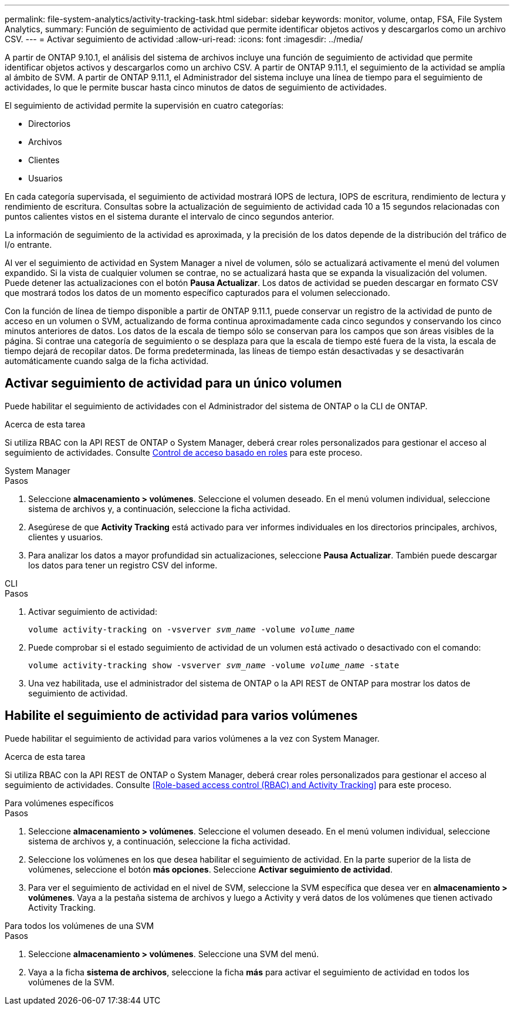 ---
permalink: file-system-analytics/activity-tracking-task.html 
sidebar: sidebar 
keywords: monitor, volume, ontap, FSA, File System Analytics, 
summary: Función de seguimiento de actividad que permite identificar objetos activos y descargarlos como un archivo CSV. 
---
= Activar seguimiento de actividad
:allow-uri-read: 
:icons: font
:imagesdir: ../media/


[role="lead"]
A partir de ONTAP 9.10.1, el análisis del sistema de archivos incluye una función de seguimiento de actividad que permite identificar objetos activos y descargarlos como un archivo CSV. A partir de ONTAP 9.11.1, el seguimiento de la actividad se amplía al ámbito de SVM. A partir de ONTAP 9.11.1, el Administrador del sistema incluye una línea de tiempo para el seguimiento de actividades, lo que le permite buscar hasta cinco minutos de datos de seguimiento de actividades.

El seguimiento de actividad permite la supervisión en cuatro categorías:

* Directorios
* Archivos
* Clientes
* Usuarios


En cada categoría supervisada, el seguimiento de actividad mostrará IOPS de lectura, IOPS de escritura, rendimiento de lectura y rendimiento de escritura. Consultas sobre la actualización de seguimiento de actividad cada 10 a 15 segundos relacionadas con puntos calientes vistos en el sistema durante el intervalo de cinco segundos anterior.

La información de seguimiento de la actividad es aproximada, y la precisión de los datos depende de la distribución del tráfico de I/o entrante.

Al ver el seguimiento de actividad en System Manager a nivel de volumen, sólo se actualizará activamente el menú del volumen expandido. Si la vista de cualquier volumen se contrae, no se actualizará hasta que se expanda la visualización del volumen. Puede detener las actualizaciones con el botón *Pausa Actualizar*. Los datos de actividad se pueden descargar en formato CSV que mostrará todos los datos de un momento específico capturados para el volumen seleccionado.

Con la función de línea de tiempo disponible a partir de ONTAP 9.11.1, puede conservar un registro de la actividad de punto de acceso en un volumen o SVM, actualizando de forma continua aproximadamente cada cinco segundos y conservando los cinco minutos anteriores de datos. Los datos de la escala de tiempo sólo se conservan para los campos que son áreas visibles de la página. Si contrae una categoría de seguimiento o se desplaza para que la escala de tiempo esté fuera de la vista, la escala de tiempo dejará de recopilar datos. De forma predeterminada, las líneas de tiempo están desactivadas y se desactivarán automáticamente cuando salga de la ficha actividad.



== Activar seguimiento de actividad para un único volumen

Puede habilitar el seguimiento de actividades con el Administrador del sistema de ONTAP o la CLI de ONTAP.

.Acerca de esta tarea
Si utiliza RBAC con la API REST de ONTAP o System Manager, deberá crear roles personalizados para gestionar el acceso al seguimiento de actividades. Consulte xref:role-based-access-control-task.html[Control de acceso basado en roles] para este proceso.

[role="tabbed-block"]
====
.System Manager
--
.Pasos
. Seleccione *almacenamiento > volúmenes*. Seleccione el volumen deseado. En el menú volumen individual, seleccione sistema de archivos y, a continuación, seleccione la ficha actividad.
. Asegúrese de que *Activity Tracking* está activado para ver informes individuales en los directorios principales, archivos, clientes y usuarios.
. Para analizar los datos a mayor profundidad sin actualizaciones, seleccione *Pausa Actualizar*. También puede descargar los datos para tener un registro CSV del informe.


--
.CLI
--
.Pasos
. Activar seguimiento de actividad:
+
`volume activity-tracking on -vsverver _svm_name_ -volume _volume_name_`

. Puede comprobar si el estado seguimiento de actividad de un volumen está activado o desactivado con el comando:
+
`volume activity-tracking show -vsverver _svm_name_ -volume _volume_name_ -state`

. Una vez habilitada, use el administrador del sistema de ONTAP o la API REST de ONTAP para mostrar los datos de seguimiento de actividad.


--
====


== Habilite el seguimiento de actividad para varios volúmenes

Puede habilitar el seguimiento de actividad para varios volúmenes a la vez con System Manager.

.Acerca de esta tarea
Si utiliza RBAC con la API REST de ONTAP o System Manager, deberá crear roles personalizados para gestionar el acceso al seguimiento de actividades. Consulte <<Role-based access control (RBAC) and Activity Tracking>> para este proceso.

[role="tabbed-block"]
====
.Para volúmenes específicos
--
.Pasos
. Seleccione *almacenamiento > volúmenes*. Seleccione el volumen deseado. En el menú volumen individual, seleccione sistema de archivos y, a continuación, seleccione la ficha actividad.
. Seleccione los volúmenes en los que desea habilitar el seguimiento de actividad. En la parte superior de la lista de volúmenes, seleccione el botón *más opciones*. Seleccione *Activar seguimiento de actividad*.
. Para ver el seguimiento de actividad en el nivel de SVM, seleccione la SVM específica que desea ver en *almacenamiento > volúmenes*. Vaya a la pestaña sistema de archivos y luego a Activity y verá datos de los volúmenes que tienen activado Activity Tracking.


--
.Para todos los volúmenes de una SVM
--
.Pasos
. Seleccione *almacenamiento > volúmenes*. Seleccione una SVM del menú.
. Vaya a la ficha *sistema de archivos*, seleccione la ficha *más* para activar el seguimiento de actividad en todos los volúmenes de la SVM.


--
====